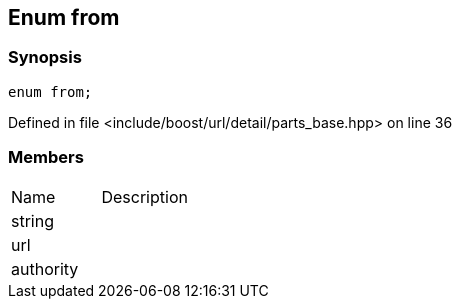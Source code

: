 :relfileprefix: ../../../../
[#5C1B0E04009B7AFEDE6E735EDDE3CF6BA8F81B9F]
== Enum from



=== Synopsis

[source,cpp,subs="verbatim,macros,-callouts"]
----
enum from;
----

Defined in file <include/boost/url/detail/parts_base.hpp> on line 36

=== Members
[,cols=2]
|===
|Name |Description
|string |
|url |
|authority |
|===

